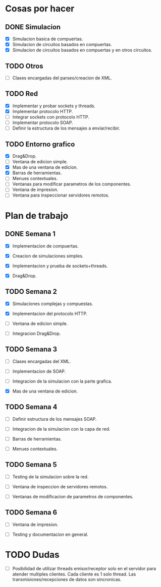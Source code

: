 
* Cosas por hacer
  
** DONE Simulacion
   - [X] Simulacion basica de compuertas.
   - [X] Simulacion de circuitos basados en compuertas.
   - [X] Simulacion de circuitos basados en compuertas y en otros
     circuitos.

** TODO Otros
   - [ ] Clases encargadas del parseo/creacion de XML.

** TODO Red 
   - [X] Implementar y probar sockets y threads.
   - [X] Implementar protocolo HTTP.
   - [ ] Integrar sockets con protocolo HTTP.
   - [ ] Implementar protocolo SOAP.
   - [ ] Definir la estructura de los mensajes a enviar/recibir.


** TODO Entorno grafico
   - [X] Drag&Drop.
   - [ ] Ventana de edicion simple.
   - [X] Mas de una ventana de edicion.
   - [X] Barras de herramientas.
   - [ ] Menues contextuales.
   - [ ] Ventanas para modificar parametros de los componentes.
   - [ ] Ventana de impresion.
   - [ ] Ventana para inspeccionar servidores remotos.

* Plan de trabajo
** DONE Semana 1
   DEADLINE: <2009-11-03 Tue>

   - [X] Implementacion de compuertas.

   - [X] Creacion de simulaciones simples.

   - [X] Implementacion y prueba de sockets+threads.

   - [X] Drag&Drop.

   
** TODO Semana 2
   DEADLINE: <2009-11-10 Tue>
   
   - [X] Simulaciones complejas y compuestas.

   - [X] Implementacion del protocolo HTTP.

   - [ ] Ventana de edicion simple.

   - [ ] Integracion Drag&Drop.

** TODO Semana 3
   DEADLINE: <2009-11-17 Tue>

   - [ ] Clases encargadas del XML.

   - [ ] Implementacion de SOAP.

   - [ ] Integracion de la simulacion con la parte grafica.

   - [X] Mas de una ventana de edicion.

** TODO Semana 4
   DEADLINE: <2009-11-24 Tue>
   
   - [ ] Definir estructura de los mensajes SOAP.

   - [ ] Integracion de la simulacion con la capa de red.

   - [ ] Barras de herramientas.

   - [ ] Menues contextuales.

** TODO Semana 5
   DEADLINE: <2009-12-01 Tue>
   
   - [ ] Testing de la simulacion sobre la red.

   - [ ] Ventana de inspeccion de servidores remotos.

   - [ ] Ventanas de modificacion de parametros de componentes.

** TODO Semana 6
   DEADLINE: <2009-12-08 Tue>
   
   - [ ] Ventana de impresion.

   - [ ] Testing y documentacion en general.


* TODO Dudas
  - [ ] Posibilidad de utilizar threads emisor/receptor solo en el
    servidor para atender multiples clientes. Cada cliente es 1
    solo thread. Las transmisiones/recepciones de datos son
    sincronicas.
